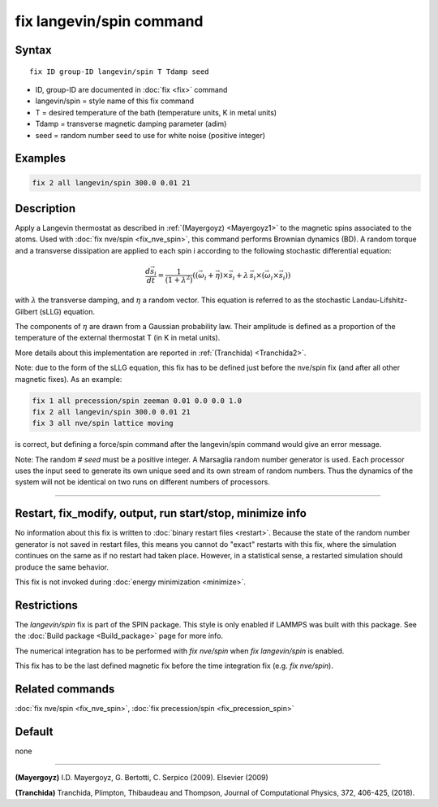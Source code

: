 .. index:: fix langevin/spin

fix langevin/spin command
=========================

Syntax
""""""

.. parsed-literal::

   fix ID group-ID langevin/spin T Tdamp seed

* ID, group-ID are documented in :doc:`fix <fix>` command
* langevin/spin = style name of this fix command
* T = desired temperature of the bath (temperature units, K in metal units)
* Tdamp = transverse magnetic damping parameter (adim)
* seed = random number seed to use for white noise (positive integer)

Examples
""""""""

.. code-block:: LAMMPS

   fix 2 all langevin/spin 300.0 0.01 21

Description
"""""""""""

Apply a Langevin thermostat as described in :ref:`(Mayergoyz) <Mayergoyz1>` to the
magnetic spins associated to the atoms.
Used with :doc:`fix nve/spin <fix_nve_spin>`, this command performs
Brownian dynamics (BD).
A random torque and a transverse dissipation are applied to each spin i according to
the following stochastic differential equation:

.. math::

   \frac{d \vec{s}_{i}}{dt} = \frac{1}{\left(1+\lambda^2 \right)} \left( \left(
   \vec{\omega}_{i} +\vec{\eta} \right) \times \vec{s}_{i} + \lambda\, \vec{s}_{i}
  \times\left( \vec{\omega}_{i} \times\vec{s}_{i} \right) \right)

with :math:`\lambda` the transverse damping, and :math:`\eta` a random vector.
This equation is referred to as the stochastic Landau-Lifshitz-Gilbert (sLLG)
equation.

The components of :math:`\eta` are drawn from a Gaussian probability
law. Their amplitude is defined as a proportion of the temperature of
the external thermostat T (in K in metal units).

More details about this implementation are reported in :ref:`(Tranchida) <Tranchida2>`.

Note: due to the form of the sLLG equation, this fix has to be defined just
before the nve/spin fix (and after all other magnetic fixes).
As an example:

.. code-block:: LAMMPS

   fix 1 all precession/spin zeeman 0.01 0.0 0.0 1.0
   fix 2 all langevin/spin 300.0 0.01 21
   fix 3 all nve/spin lattice moving

is correct, but defining a force/spin command after the langevin/spin command
would give an error message.

Note: The random # *seed* must be a positive integer.  A Marsaglia random
number generator is used.  Each processor uses the input seed to
generate its own unique seed and its own stream of random numbers.
Thus the dynamics of the system will not be identical on two runs on
different numbers of processors.

----------

Restart, fix_modify, output, run start/stop, minimize info
"""""""""""""""""""""""""""""""""""""""""""""""""""""""""""

No information about this fix is written to :doc:`binary restart files <restart>`.  Because the state of the random number generator
is not saved in restart files, this means you cannot do "exact"
restarts with this fix, where the simulation continues on the same as
if no restart had taken place.  However, in a statistical sense, a
restarted simulation should produce the same behavior.

This fix is not invoked during :doc:`energy minimization <minimize>`.

Restrictions
""""""""""""

The *langevin/spin* fix is part of the SPIN package.  This style is
only enabled if LAMMPS was built with this package.  See the :doc:`Build package <Build_package>` page for more info.

The numerical integration has to be performed with *fix nve/spin*
when *fix langevin/spin* is enabled.

This fix has to be the last defined magnetic fix before the time
integration fix (e.g. *fix nve/spin*\ ).

Related commands
""""""""""""""""

:doc:`fix nve/spin <fix_nve_spin>`, :doc:`fix precession/spin <fix_precession_spin>`

Default
"""""""

none

----------

.. _Mayergoyz1:

**(Mayergoyz)** I.D. Mayergoyz, G. Bertotti, C. Serpico (2009). Elsevier (2009)

.. _Tranchida2:

**(Tranchida)** Tranchida, Plimpton, Thibaudeau and Thompson,
Journal of Computational Physics, 372, 406-425, (2018).
